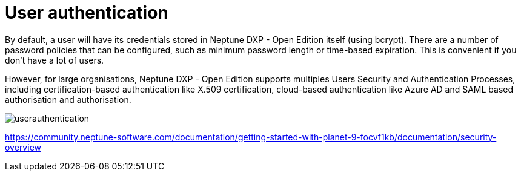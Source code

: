 = User authentication

By default, a user will have its credentials stored in Neptune DXP - Open Edition itself (using bcrypt). There are a number of password policies that can be configured, such as minimum password length or time-based expiration. This is convenient if you don't have a lot of users.

However, for large organisations, Neptune DXP - Open Edition supports multiples Users Security and Authentication Processes, including certification-based authentication like X.509 certification, cloud-based authentication like Azure AD and SAML based authorisation and authorisation.

image::userauthentication.png[]


https://community.neptune-software.com/documentation/getting-started-with-planet-9-focvf1kb/documentation/security-overview